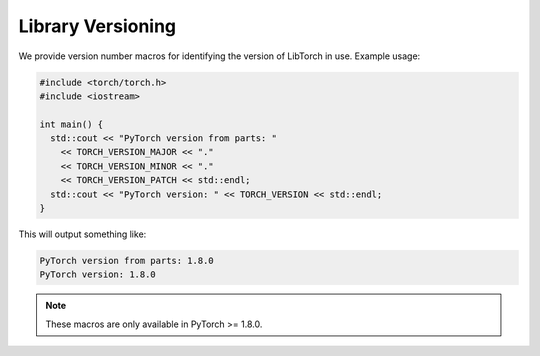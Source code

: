 Library Versioning
==================

We provide version number macros for identifying the version of LibTorch in use.
Example usage:

.. code-block:: cpp

  #include <torch/torch.h>
  #include <iostream>

  int main() {
    std::cout << "PyTorch version from parts: "
      << TORCH_VERSION_MAJOR << "."
      << TORCH_VERSION_MINOR << "."
      << TORCH_VERSION_PATCH << std::endl;
    std::cout << "PyTorch version: " << TORCH_VERSION << std::endl;
  }

This will output something like:

.. code-block:: text

  PyTorch version from parts: 1.8.0
  PyTorch version: 1.8.0

.. note::

  These macros are only available in PyTorch >= 1.8.0.

